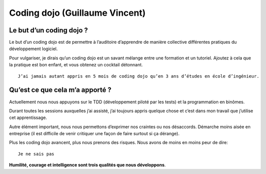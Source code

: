



.. _coding_dojo_vincent:

================================
Coding dojo (Guillaume Vincent)
================================

.. seealso::

   - http://guillaumevincent.com/2011/02/16/Le-Coding-Dojo.html
   

Le but d’un coding dojo ?
==========================

Le but d’un coding dojo est de permettre à l’auditoire d’apprendre de manière 
collective différentes pratiques du développement logiciel. 

Pour vulgariser, je dirais qu’un coding dojo est un savant mélange entre une 
formation et un tutoriel. Ajoutez à cela que la pratique est bon enfant, et vous 
obtenez un cocktail détonnant.

::

    J’ai jamais autant appris en 5 mois de coding dojo qu’en 3 ans d’études en école d’ingénieur.
    

Qu’est ce que cela m’a apporté ?
=================================

Actuellement nous nous appuyons sur le TDD (développement piloté par les tests) 
et la programmation en binômes. 

Durant toutes les sessions auxquelles j’ai assisté, j’ai toujours appris quelque 
chose et c’est dans mon travail que j’utilise cet apprentissage. 

Autre élément important, nous nous permettons d’exprimer nos craintes ou nos 
désaccords. 
Démarche moins aisée en entreprise (il est difficile de venir critiquer une 
façon de faire surtout si ça dérange). 

Plus les coding dojo avancent, plus nous prenons des risques. 
Nous avons de moins en moins peur de dire::

    Je ne sais pas

**Humilité, courage et intelligence sont trois qualités que nous développons**.
